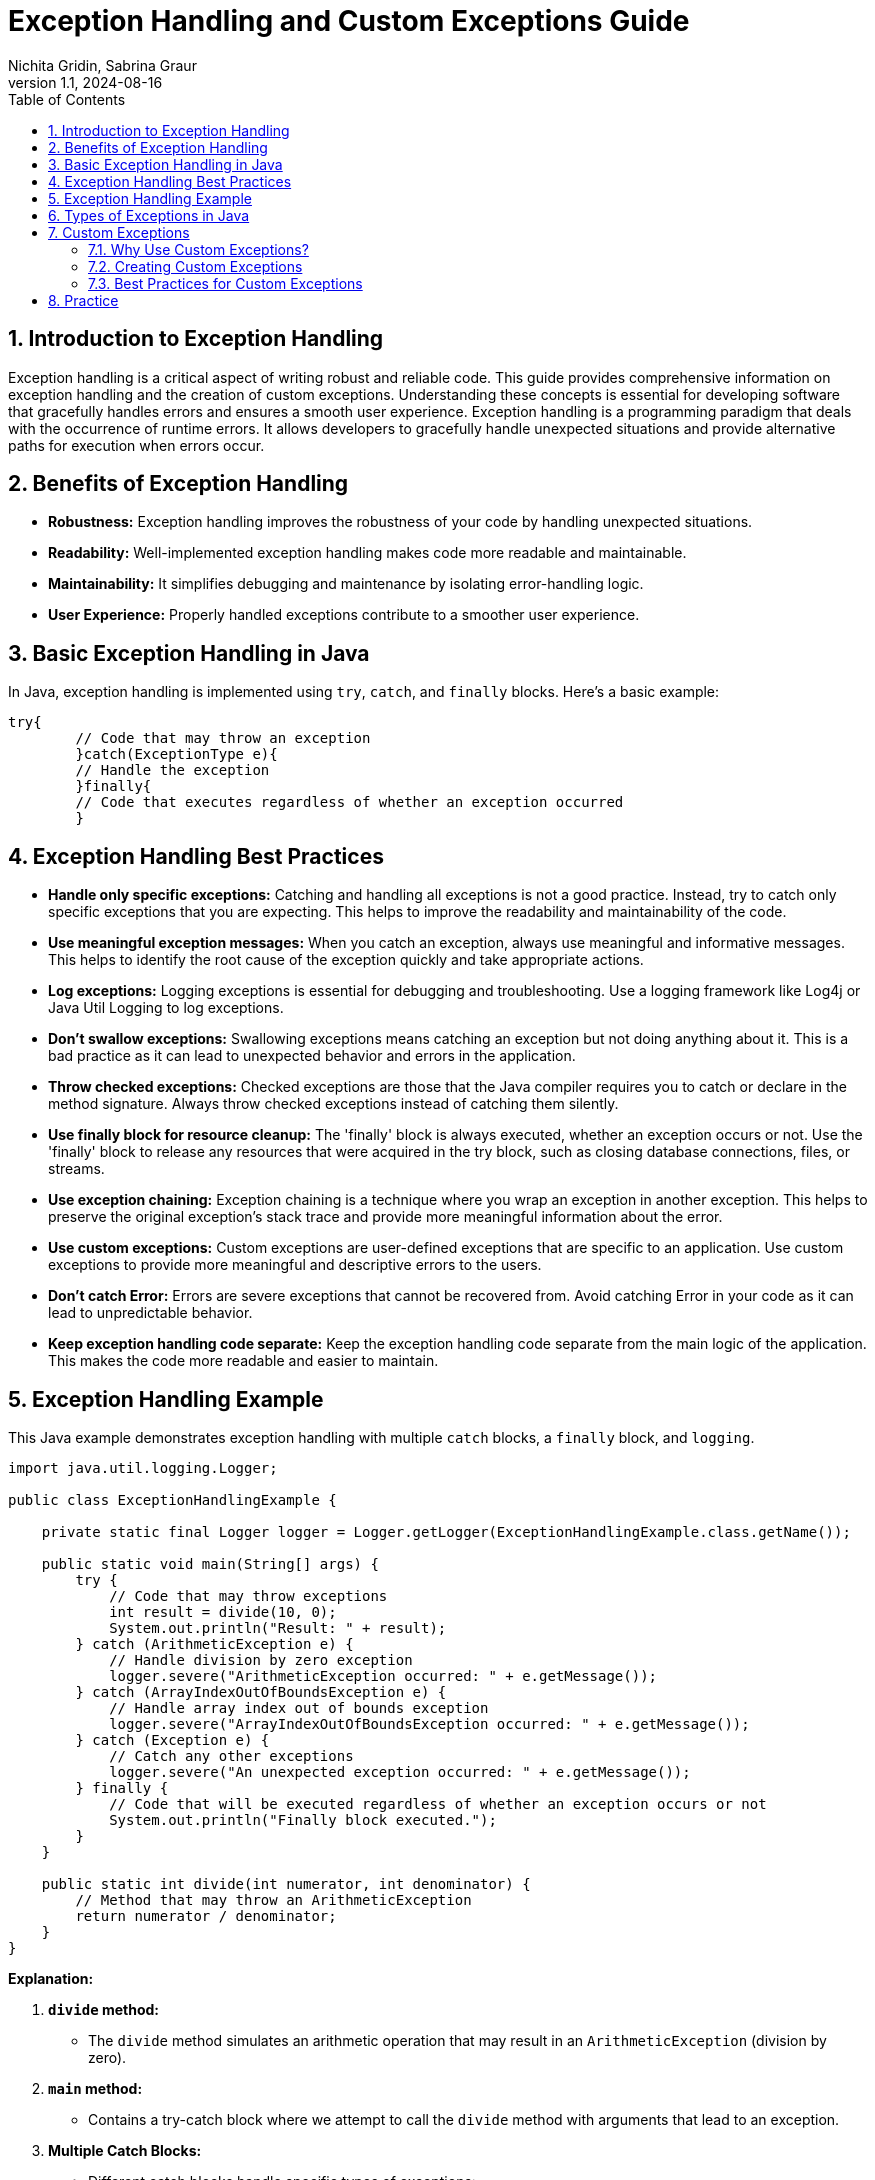 = Exception Handling and Custom Exceptions Guide
Nichita Gridin, Sabrina Graur
:revnumber: 1.1
:revdate: 2024-08-16
:doctype: book
:toc: left
:sectnums:
:icons: font
:source-highlighter: highlightjs
:highlightjs-languages: java

== Introduction to Exception Handling

Exception handling is a critical aspect of writing robust and reliable code.
This guide provides comprehensive information on exception handling and the creation of custom exceptions.
Understanding these concepts is essential for developing software that gracefully handles errors and ensures a smooth user experience.
Exception handling is a programming paradigm that deals with the occurrence of runtime errors.
It allows developers to gracefully handle unexpected situations and provide alternative paths for execution when errors occur.

== Benefits of Exception Handling

* *Robustness:* Exception handling improves the robustness of your code by handling unexpected situations.
* *Readability:* Well-implemented exception handling makes code more readable and maintainable.
* *Maintainability:* It simplifies debugging and maintenance by isolating error-handling logic.
* *User Experience:* Properly handled exceptions contribute to a smoother user experience.

== Basic Exception Handling in Java

In Java, exception handling is implemented using `try`, `catch`, and `finally` blocks.
Here's a basic example:

[source.try-it,java]
----
try{
        // Code that may throw an exception
        }catch(ExceptionType e){
        // Handle the exception
        }finally{
        // Code that executes regardless of whether an exception occurred
        }
----

== Exception Handling Best Practices

* *Handle only specific exceptions:* Catching and handling all exceptions is not a good practice.
Instead, try to catch only specific exceptions that you are expecting.
This helps to improve the readability and maintainability of the code.
* *Use meaningful exception messages:* When you catch an exception, always use meaningful and informative messages.
This helps to identify the root cause of the exception quickly and take appropriate actions.
* *Log exceptions:* Logging exceptions is essential for debugging and troubleshooting.
Use a logging framework like Log4j or Java Util Logging to log exceptions.
* *Don’t swallow exceptions:* Swallowing exceptions means catching an exception but not doing anything about it.
This is a bad practice as it can lead to unexpected behavior and errors in the application.
* *Throw checked exceptions:* Checked exceptions are those that the Java compiler requires you to catch or declare in the method signature.
Always throw checked exceptions instead of catching them silently.
* *Use finally block for resource cleanup:* The 'finally' block is always executed, whether an exception occurs or not.
Use the 'finally' block to release any resources that were acquired in the try block, such as closing database connections, files, or streams.
* *Use exception chaining:* Exception chaining is a technique where you wrap an exception in another exception.
This helps to preserve the original exception’s stack trace and provide more meaningful information about the error.
* *Use custom exceptions:* Custom exceptions are user-defined exceptions that are specific to an application.
Use custom exceptions to provide more meaningful and descriptive errors to the users.
* *Don’t catch Error:* Errors are severe exceptions that cannot be recovered from.
Avoid catching Error in your code as it can lead to unpredictable behavior.
* *Keep exception handling code separate:* Keep the exception handling code separate from the main logic of the application.
This makes the code more readable and easier to maintain.

== Exception Handling Example

This Java example demonstrates exception handling with multiple `catch` blocks, a `finally` block, and `logging`.

[source,java]
----
import java.util.logging.Logger;

public class ExceptionHandlingExample {

    private static final Logger logger = Logger.getLogger(ExceptionHandlingExample.class.getName());

    public static void main(String[] args) {
        try {
            // Code that may throw exceptions
            int result = divide(10, 0);
            System.out.println("Result: " + result);
        } catch (ArithmeticException e) {
            // Handle division by zero exception
            logger.severe("ArithmeticException occurred: " + e.getMessage());
        } catch (ArrayIndexOutOfBoundsException e) {
            // Handle array index out of bounds exception
            logger.severe("ArrayIndexOutOfBoundsException occurred: " + e.getMessage());
        } catch (Exception e) {
            // Catch any other exceptions
            logger.severe("An unexpected exception occurred: " + e.getMessage());
        } finally {
            // Code that will be executed regardless of whether an exception occurs or not
            System.out.println("Finally block executed.");
        }
    }

    public static int divide(int numerator, int denominator) {
        // Method that may throw an ArithmeticException
        return numerator / denominator;
    }
}
----

*Explanation:*

. *`divide` method:*

** The `divide` method simulates an arithmetic operation that may result in an `ArithmeticException` (division by zero).
. *`main` method:*

** Contains a try-catch block where we attempt to call the `divide` method with arguments that lead to an exception.
. *Multiple Catch Blocks:*

** Different catch blocks handle specific types of exceptions:
*** `ArithmeticException`: Handles division by zero exception.
*** `ArrayIndexOutOfBoundsException`: Handles array index out of bounds exception.
*** `Exception`: Catches any other unexpected exceptions.
. *`finally` block:*

** Contains code that will be executed regardless of whether an exception occurs or not.
** A message is printed to indicate that the `finally` block has been executed.
. *Logging:*

** The `Logger` class is used for logging exceptions.
** The `severe` method is employed to log messages with a higher severity level.

== Types of Exceptions in Java

Java exceptions are categorized into two main types:

- **Checked exceptions:**
Are exceptions which you must handle properly in your code. The compiler will force you to properly handle these
exceptions. You can either catch these exceptions or declare them in the throws clause of your method.
- **Unchecked exceptions:**
Also known as runtime exceptions, are exceptions that do not need to be caught explicitly or declared using the
throws keyword. They usually represent programming errors, such as invalid calculations or incorrect usage of APIs,
that can be prevented by proper code design and testing.

[source,plaintext]
----
Throwable
|
├── Error
|
└── Exception
    |
    ├── IOException
    |
    ├── SQLException
    |
    ├── RuntimeException
    |   |
    |   ├── NullPointerException
    |   |
    |   ├── ArrayIndexOutOfBoundsException
    |   |
    |   └── ArithmeticException
    |
    └── ... (other subclasses of Exception)
----

In the above exception hierarchy tree, Throwable is the root class.

- **Exception:** This is the base class for all checked exceptions.
- **RuntimeException:** This is the base class for all unchecked exceptions.


== Custom Exceptions

=== Why Use Custom Exceptions?

Custom exceptions allow developers to create application-specific exception types, providing more meaningful error messages and aiding in the debugging process.

=== Creating Custom Exceptions

To create a custom exception in Java, you need to extend the `Exception` class or one of its subclasses.
Here's an example:

[source,java]
----
public class CustomException extends Exception {
    // Constructors and additional methods can be added here
}
----

=== Best Practices for Custom Exceptions

* *Descriptive Names:* Use names that clearly indicate the nature of the problem.
* *Inheritance:* Extend from appropriate exception classes for better categorization.
* *Provide Context:* Include additional information in the exception to aid debugging.

== Practice

  File Operations and Mathematical Operations Exercise

*Objective:*

Create a Java program that reads data from a file, converts the read lines into integers, performs mathematical operations, and handles exceptions appropriately.

*Steps to Implement:*

. *Read from File:*

** Utilize `FileReader` to read from a file.
(You can create a sample text file for this exercise).
. *Read Lines from File:*

** Use `BufferedReader` to read lines from the file.
. *Convert Lines to Integers:*

** Convert the read lines into integers.
Assume the file contains integer values.
. *Perform Mathematical Operations:*

** Implement a method for performing mathematical operations (e.g., sum, average) on the read integers.
. *Handle Exceptions:*

** Handle exceptions that may occur during file operations, conversion to integers, or mathematical operations.

*Requirements:*

. *Reading and Conversion Method:*

** Implement a method for reading lines from the file and converting them to integers.
. *Mathematical Operations Method:*

** Implement a method for performing mathematical operations on the integers.
. *Exception Handling:*

** Handle exceptions appropriately using try-catch blocks.
. *Logging Exceptions:*

** Log exceptions using a logging framework (e.g., Log4j or Java Util Logging).

*Additional Challenges:*

. *Custom Exceptions*
** Create custom exceptions for specific error scenarios (e.g., invalid file format, division by zero during mathematical operations).


.*Implementation here*
[%collapsible]
======

link:exercise/FileOperationExercise.java[FileOperationExercise Class]

link:exercise/InvalidDataException.java[InvalidDataException Class]

link:exercise/sample_file.txt[Sample text file]

**Change values in the link:exercise/sample_file.txt[file] to get different exceptions:**

- `g` value for `InvalidDataException` (custom exception in this case).
- `10` value for `ArithmeticException`

**Change link:exercise/FileOperationExercise.java[fileName]** to get `IOException`.
======